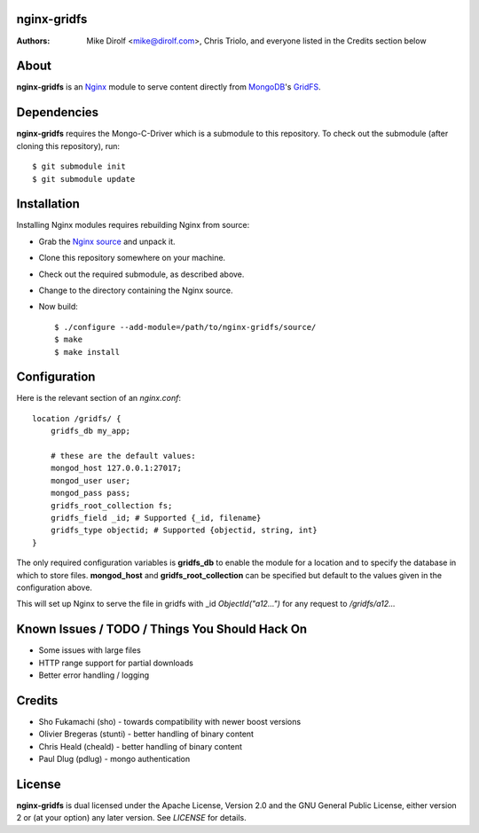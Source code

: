 nginx-gridfs
============
:Authors:
    Mike Dirolf <mike@dirolf.com>,
    Chris Triolo,
    and everyone listed in the Credits section below

About
=====
**nginx-gridfs** is an `Nginx <http://nginx.net/>`_ module to serve
content directly from `MongoDB <http://www.mongodb.org/>`_'s `GridFS
<http://www.mongodb.org/display/DOCS/GridFS>`_.

Dependencies
============
**nginx-gridfs** requires the Mongo-C-Driver which is a submodule to
this repository. To check out the submodule (after cloning this
repository), run::

    $ git submodule init
    $ git submodule update

Installation
============
Installing Nginx modules requires rebuilding Nginx from source:

* Grab the `Nginx source <http://nginx.net/>`_ and unpack it.
* Clone this repository somewhere on your machine.
* Check out the required submodule, as described above.
* Change to the directory containing the Nginx source.
* Now build::

    $ ./configure --add-module=/path/to/nginx-gridfs/source/
    $ make
    $ make install

Configuration
=============
Here is the relevant section of an *nginx.conf*::

  location /gridfs/ {
      gridfs_db my_app;

      # these are the default values:
      mongod_host 127.0.0.1:27017;
      mongod_user user; 
      mongod_pass pass;
      gridfs_root_collection fs;
      gridfs_field _id; # Supported {_id, filename} 
      gridfs_type objectid; # Supported {objectid, string, int}
  }

The only required configuration variables is **gridfs_db** to enable
the module for a location and to specify the database in which to
store files. **mongod_host** and **gridfs_root_collection** can be
specified but default to the values given in the configuration above.

This will set up Nginx to serve the file in gridfs with _id *ObjectId("a12...")*
for any request to */gridfs/a12...*

Known Issues / TODO / Things You Should Hack On
===============================================

* Some issues with large files
* HTTP range support for partial downloads
* Better error handling / logging

Credits
=======

* Sho Fukamachi (sho) - towards compatibility with newer boost versions
* Olivier Bregeras (stunti) - better handling of binary content
* Chris Heald (cheald) - better handling of binary content
* Paul Dlug (pdlug) - mongo authentication

License
=======
**nginx-gridfs** is dual licensed under the Apache License, Version
2.0 and the GNU General Public License, either version 2 or (at your
option) any later version. See *LICENSE* for details.

